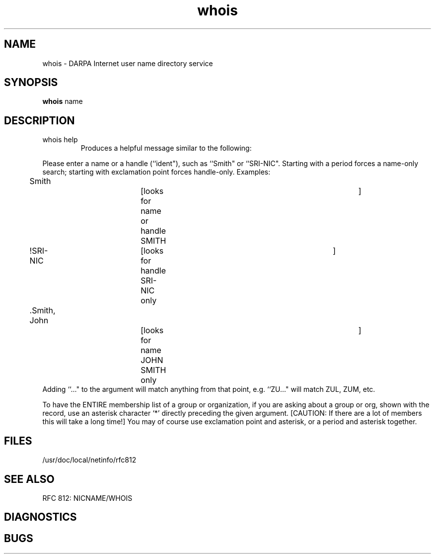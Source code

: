 .\" Copyright (c) 1985 Regents of the University of California.
.\" All rights reserved.  The Berkeley software License Agreement
.\" specifies the terms and conditions for redistribution.
.\"
.\"	@(#)whois.1	6.1 (Berkeley) %G%
.\"
.TH whois 1 ""
.UC 6
.SH NAME
whois \- DARPA Internet user name directory service
.SH SYNOPSIS
.B whois
name
.SH DESCRIPTION
.TP
whois help
Produces a helpful message similar to the following:
.PP
Please enter a name or a handle (``ident"), such as ``Smith"
or ``SRI-NIC".
Starting with a period forces a name-only search;
starting with exclamation point forces handle-only.
Examples:
.nf
	Smith			[looks for name or handle SMITH	]
	!SRI-NIC		[looks for handle SRI-NIC only	]
	.Smith, John		[looks for name JOHN SMITH only	]
.fi
Adding ``..." to the argument will match anything from that point,
e.g. ``ZU..." will match ZUL, ZUM, etc.
.PP
To have the ENTIRE membership list of a group or organization,
if you are asking about a group or org, shown with the record, use
an asterisk character `*' directly preceding the given argument.
[CAUTION: If there are a lot of members this will take a long time!]
You may of course use exclamation point and asterisk, or a period
and asterisk together.
.SH FILES
/usr/doc/local/netinfo/rfc812
.SH SEE ALSO
RFC 812:  NICNAME/WHOIS
.SH DIAGNOSTICS
.SH BUGS
